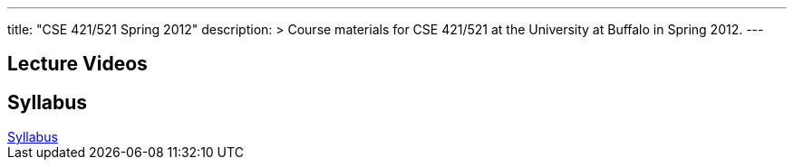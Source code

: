 ---
title: "CSE 421/521 Spring 2012"
description: >
  Course materials for CSE 421/521 at the University at Buffalo in Spring 2012.
---

== Lecture Videos

++++
<div class="embed-responsive embed-responsive-16by9">
<div class="lazy-iframe" data-src="https://www.youtube.com/embed/videoseries?list=PLE6LEE8y2Jp8tllE40n3tHfWXqxFeyFuY&amp;showinfo=1"></div>
</div>
++++

== Syllabus

++++
<div class="embed-responsive embed-responsive-4by3">
	<object data="/courses/buffalo/CSE421_Spring2012.pdf" type='application/pdf'>
		<a href="/courses/buffalo/CSE421_Spring2012.pdf">Syllabus</a>
	</object>
</div>
